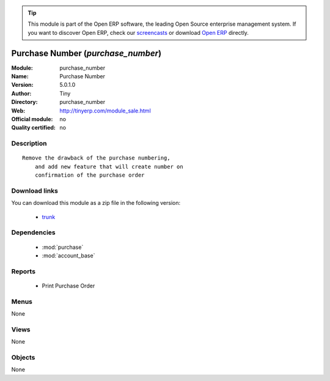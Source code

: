 
.. module:: purchase_number
    :synopsis: Purchase Number 
    :noindex:
.. 

.. raw:: html

      <br />
    <link rel="stylesheet" href="../_static/hide_objects_in_sidebar.css" type="text/css" />

.. tip:: This module is part of the Open ERP software, the leading Open Source 
  enterprise management system. If you want to discover Open ERP, check our 
  `screencasts <href="http://openerp.tv>`_ or download 
  `Open ERP <href="http://openerp.com>`_ directly.

.. raw:: html

    <div class="js-kit-rating" title="" permalink="" standalone="yes" path="/purchase_number"></div>
    <script src="http://js-kit.com/ratings.js"></script>

Purchase Number (*purchase_number*)
===================================
:Module: purchase_number
:Name: Purchase Number
:Version: 5.0.1.0
:Author: Tiny
:Directory: purchase_number
:Web: http://tinyerp.com/module_sale.html
:Official module: no
:Quality certified: no

Description
-----------

::

  Remove the drawback of the purchase numbering, 
      and add new feature that will create number on 
      confirmation of the purchase order

Download links
--------------

You can download this module as a zip file in the following version:

  * `trunk <http://www.openerp.com/download/modules/trunk/purchase_number.zip>`_


Dependencies
------------

 * :mod:`purchase`
 * :mod:`account_base`

Reports
-------

 * Print Purchase Order

Menus
-------


None


Views
-----


None



Objects
-------

None
